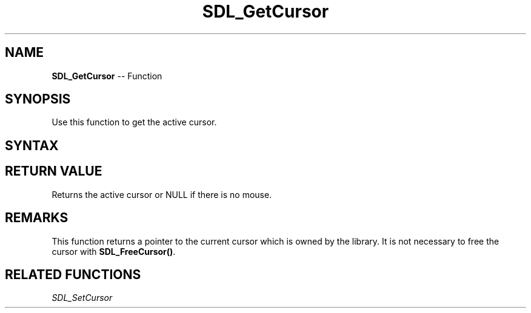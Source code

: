 .TH SDL_GetCursor 3 "2018.10.07" "https://github.com/haxpor/sdl2-manpage" "SDL2"
.SH NAME
\fBSDL_GetCursor\fR -- Function

.SH SYNOPSIS
Use this function to get the active cursor.

.SH SYNTAX
.TS
tab(:) allbox;
a.
T{
.nf
SDL_Cursor* SDL_GetCursor(void)
.fi
T}
.TE

.SH RETURN VALUE
Returns the active cursor or NULL if there is no mouse.

.SH REMARKS
This function returns a pointer to the current cursor which is owned by the library. It is not necessary to free the cursor with \fBSDL_FreeCursor()\fR.

.SH RELATED FUNCTIONS
\fISDL_SetCursor
